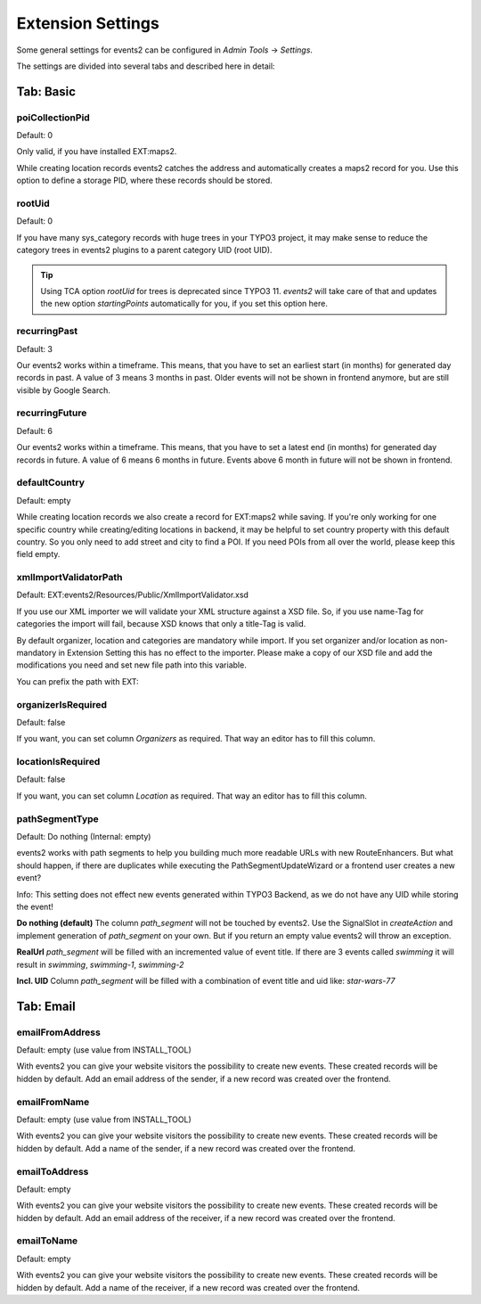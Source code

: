 ﻿..  include:: /Includes.rst.txt


..  _extensionSettings:

==================
Extension Settings
==================

Some general settings for events2 can be configured in `Admin Tools` -> `Settings`.

The settings are divided into several tabs and described here in detail:

Tab: Basic
==========

poiCollectionPid
----------------

Default: 0

Only valid, if you have installed EXT:maps2.

While creating location records events2 catches the address and automatically creates a maps2 record
for you. Use this option to define a storage PID, where these records should be stored.

rootUid
-------

Default: 0

If you have many sys_category records with huge trees in your TYPO3 project, it may make sense to
reduce the category trees in events2 plugins to a parent category UID (root UID).

..  tip::

    Using TCA option `rootUid` for trees is deprecated since TYPO3 11. `events2` will take care
    of that and updates the new option `startingPoints` automatically for you, if you set this
    option here.

recurringPast
-------------

Default: 3

Our events2 works within a timeframe. This means, that you have to set an earliest start (in months) for generated
day records in past. A value of 3 means 3 months in past. Older events will not be shown in frontend anymore, but are
still visible by Google Search.

recurringFuture
---------------

Default: 6

Our events2 works within a timeframe. This means, that you have to set a latest end (in months) for generated
day records in future. A value of 6 means 6 months in future. Events above 6 month in future will not be shown
in frontend.

defaultCountry
--------------

Default: empty

While creating location records we also create a record for EXT:maps2 while saving.
If you're only working for one specific country while creating/editing locations
in backend, it may be helpful to set country property with this default country. So you only need
to add street and city to find a POI. If you need POIs from all over the world, please keep this field empty.

xmlImportValidatorPath
----------------------

Default: EXT:events2/Resources/Public/XmlImportValidator.xsd

If you use our XML importer we will validate your XML structure against a XSD file. So, if you use name-Tag for
categories the import will fail, because XSD knows that only a title-Tag is valid.

By default organizer, location and categories are mandatory while import. If you set organizer and/or
location as non-mandatory in Extension Setting this has no effect to the importer. Please make a copy of
our XSD file and add the modifications you need and set new file path into this variable.

You can prefix the path with EXT:

organizerIsRequired
-------------------

Default: false

If you want, you can set column *Organizers* as required. That way an editor has to fill this column.

locationIsRequired
------------------

Default: false

If you want, you can set column *Location* as required. That way an editor has to fill this column.

pathSegmentType
---------------

Default: Do nothing (Internal: empty)

events2 works with path segments to help you building much more readable URLs with new RouteEnhancers. But what should
happen, if there are duplicates while executing the PathSegmentUpdateWizard or a frontend user creates a new event?

Info: This setting does not effect new events generated within TYPO3 Backend, as we do not have any UID while storing
the event!

**Do nothing (default)**
The column `path_segment` will not be touched by events2. Use the SignalSlot in `createAction` and implement
generation of `path_segment` on your own. But if you return an empty value events2 will throw an exception.

**RealUrl**
`path_segment` will be filled with an incremented value of event title. If there are 3 events called `swimming` it
will result in `swimming`, `swimming-1`, `swimming-2`

**Incl. UID**
Column `path_segment` will be filled with a combination of event title and uid like: `star-wars-77`


Tab: Email
==========

emailFromAddress
----------------

Default: empty (use value from INSTALL_TOOL)

With events2 you can give your website visitors the possibility to create new
events. These created records will be hidden by default. Add an email address
of the sender, if a new record was created over the frontend.

emailFromName
-------------

Default: empty (use value from INSTALL_TOOL)

With events2 you can give your website visitors the possibility to create new
events. These created records will be hidden by default. Add a name
of the sender, if a new record was created over the frontend.

emailToAddress
--------------

Default: empty

With events2 you can give your website visitors the possibility to create new
events. These created records will be hidden by default. Add an email address
of the receiver, if a new record was created over the frontend.

emailToName
-----------

Default: empty

With events2 you can give your website visitors the possibility to create new
events. These created records will be hidden by default. Add a name
of the receiver, if a new record was created over the frontend.
